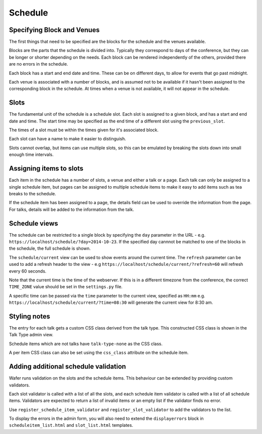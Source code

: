 ========
Schedule
========

Specifying Block and Venues
==========================

The first things that need to be specified are the blocks for the schedule and
the venues available.

Blocks are the parts that the schedule is divided into. Typically they
correspond to days of the conference, but they can be longer or shorter
depending on the needs. Each block can be rendered independently of the
others, provided there are no errors in the schedule.

Each block has a start and end date and time. These can be on different days,
to allow for events that go past midnight.

Each venue is associated with a number of blocks, and is assumed not
to be available if it hasn't been assigned to the corresponding block in the
schedule. At times  when a venue is not available, it will not appear in the
schedule.

Slots
=====

The fundamental unit of the schedule is a schedule slot. Each slot is assigned
to a given block, and has a start and end date and time. The start time may be specified as
the end time of a different slot using the ``previous_slot``.

The times of a slot must be within the times given for it's associated block.

Each slot can have a name to make it easier to distinguish.

Slots cannot overlap, but items can use multiple slots, so this can be
emulated by breaking the slots down into small enough time intervals.


Assigning items to slots
========================

Each item in the schedule has a number of slots, a venue and either a talk or a
page. Each talk can only be assigned to a single schedule item, but pages
can be assigned to multiple schedule items to make it easy to add items such
as tea breaks to the schedule.


If the schedule item has been assigned to a page, the details field can be
used to override the information from the page. For talks, details will
be added to the information from the talk.

Schedule views
==============

The schedule can be restricted to a single block by specifying the ``day``
parameter in the URL - e.g. ``https://localhost/schedule/?day=2014-10-23``. If
the specified day cannnot be matched to one of the blocks in the schedule, the
full schedule is shown.

The ``schedule/current`` view can be used to show events around the current time.
The ``refresh`` parameter can be used to add a refresh header to the view - e.g
``https://localhost/schedule/current/?refresh=60`` will refresh every 60 seconds.

Note that the current time is the time of the webserver. If this is in a different
timezone from the conference, the correct ``TIME_ZONE`` value should be set
in the ``settings.py`` file.

A specific time can be passed via the ``time`` parameter to the current view,
specified as ``HH:mm`` e.g. ``https://localhost/schedule/current/?time=08:30``
will generate the current view for 8:30 am.

Styling notes
=============

The entry for each talk gets a custom CSS class derived from the talk type.
This constructed CSS class is shown in the Talk Type admin view.

Schedule items which are not talks have ``talk-type-none`` as the CSS class.

A per item CSS class can also be set using the ``css_class`` attribute on the
schedule item.


Adding additional schedule validation
=====================================

Wafer runs validation on the slots and the schedule items. This behaviour
can be extended by providing custom validators.

Each slot validator is called with a list of all the slots, and each
schedule item validator is called with a list of all schedule items.
Validators are expected to return a list of invalid items or an
empty list if the validator finds no error.

Use ``register_schedule_item_validator`` and ``register_slot_validator``
to add the validators to the list.

To display the errors in the admin form, you will also need to extend the
``displayerrors`` block in ``scheduleitem_list.html`` and ``slot_list.html``
templates.
